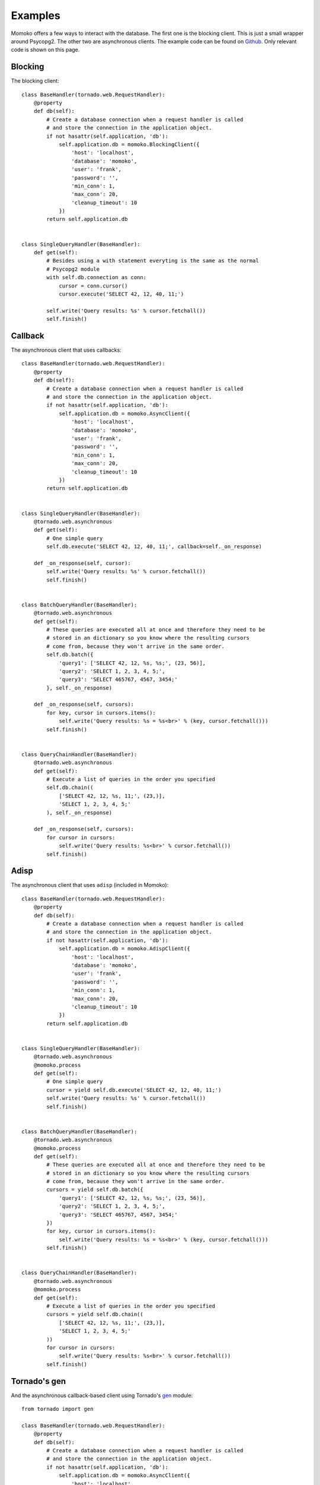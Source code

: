 .. _examples:

Examples
========

Momoko offers a few ways to interact with the database. The first one is the
blocking client. This is just a small wrapper around Psycopg2. The other two
are asynchronous clients. The example code can be found on Github_. Only
relevant code is shown on this page.

.. _Github: https://github.com/FSX/momoko/tree/master/examples


Blocking
--------

The blocking client::

    class BaseHandler(tornado.web.RequestHandler):
        @property
        def db(self):
            # Create a database connection when a request handler is called
            # and store the connection in the application object.
            if not hasattr(self.application, 'db'):
                self.application.db = momoko.BlockingClient({
                    'host': 'localhost',
                    'database': 'momoko',
                    'user': 'frank',
                    'password': '',
                    'min_conn': 1,
                    'max_conn': 20,
                    'cleanup_timeout': 10
                })
            return self.application.db


    class SingleQueryHandler(BaseHandler):
        def get(self):
            # Besides using a with statement everyting is the same as the normal
            # Psycopg2 module
            with self.db.connection as conn:
                cursor = conn.cursor()
                cursor.execute('SELECT 42, 12, 40, 11;')

            self.write('Query results: %s' % cursor.fetchall())
            self.finish()

Callback
--------

The asynchronous client that uses callbacks::

    class BaseHandler(tornado.web.RequestHandler):
        @property
        def db(self):
            # Create a database connection when a request handler is called
            # and store the connection in the application object.
            if not hasattr(self.application, 'db'):
                self.application.db = momoko.AsyncClient({
                    'host': 'localhost',
                    'database': 'momoko',
                    'user': 'frank',
                    'password': '',
                    'min_conn': 1,
                    'max_conn': 20,
                    'cleanup_timeout': 10
                })
            return self.application.db


    class SingleQueryHandler(BaseHandler):
        @tornado.web.asynchronous
        def get(self):
            # One simple query
            self.db.execute('SELECT 42, 12, 40, 11;', callback=self._on_response)

        def _on_response(self, cursor):
            self.write('Query results: %s' % cursor.fetchall())
            self.finish()


    class BatchQueryHandler(BaseHandler):
        @tornado.web.asynchronous
        def get(self):
            # These queries are executed all at once and therefore they need to be
            # stored in an dictionary so you know where the resulting cursors
            # come from, because they won't arrive in the same order.
            self.db.batch({
                'query1': ['SELECT 42, 12, %s, %s;', (23, 56)],
                'query2': 'SELECT 1, 2, 3, 4, 5;',
                'query3': 'SELECT 465767, 4567, 3454;'
            }, self._on_response)

        def _on_response(self, cursors):
            for key, cursor in cursors.items():
                self.write('Query results: %s = %s<br>' % (key, cursor.fetchall()))
            self.finish()


    class QueryChainHandler(BaseHandler):
        @tornado.web.asynchronous
        def get(self):
            # Execute a list of queries in the order you specified
            self.db.chain((
                ['SELECT 42, 12, %s, 11;', (23,)],
                'SELECT 1, 2, 3, 4, 5;'
            ), self._on_response)

        def _on_response(self, cursors):
            for cursor in cursors:
                self.write('Query results: %s<br>' % cursor.fetchall())
            self.finish()


Adisp
-----

The asynchronous client that uses ``adisp`` (included in Momoko)::

    class BaseHandler(tornado.web.RequestHandler):
        @property
        def db(self):
            # Create a database connection when a request handler is called
            # and store the connection in the application object.
            if not hasattr(self.application, 'db'):
                self.application.db = momoko.AdispClient({
                    'host': 'localhost',
                    'database': 'momoko',
                    'user': 'frank',
                    'password': '',
                    'min_conn': 1,
                    'max_conn': 20,
                    'cleanup_timeout': 10
                })
            return self.application.db


    class SingleQueryHandler(BaseHandler):
        @tornado.web.asynchronous
        @momoko.process
        def get(self):
            # One simple query
            cursor = yield self.db.execute('SELECT 42, 12, 40, 11;')
            self.write('Query results: %s' % cursor.fetchall())
            self.finish()


    class BatchQueryHandler(BaseHandler):
        @tornado.web.asynchronous
        @momoko.process
        def get(self):
            # These queries are executed all at once and therefore they need to be
            # stored in an dictionary so you know where the resulting cursors
            # come from, because they won't arrive in the same order.
            cursors = yield self.db.batch({
                'query1': ['SELECT 42, 12, %s, %s;', (23, 56)],
                'query2': 'SELECT 1, 2, 3, 4, 5;',
                'query3': 'SELECT 465767, 4567, 3454;'
            })
            for key, cursor in cursors.items():
                self.write('Query results: %s = %s<br>' % (key, cursor.fetchall()))
            self.finish()


    class QueryChainHandler(BaseHandler):
        @tornado.web.asynchronous
        @momoko.process
        def get(self):
            # Execute a list of queries in the order you specified
            cursors = yield self.db.chain((
                ['SELECT 42, 12, %s, 11;', (23,)],
                'SELECT 1, 2, 3, 4, 5;'
            ))
            for cursor in cursors:
                self.write('Query results: %s<br>' % cursor.fetchall())
            self.finish()


Tornado's gen
-------------

And the asynchronous callback-based client using Tornado's gen_ module::

    from tornado import gen

    class BaseHandler(tornado.web.RequestHandler):
        @property
        def db(self):
            # Create a database connection when a request handler is called
            # and store the connection in the application object.
            if not hasattr(self.application, 'db'):
                self.application.db = momoko.AsyncClient({
                    'host': 'localhost',
                    'database': 'momoko',
                    'user': 'frank',
                    'password': '',
                    'min_conn': 1,
                    'max_conn': 20,
                    'cleanup_timeout': 10
                })
            return self.application.db


    class SingleQueryHandler(BaseHandler):
        @tornado.web.asynchronous
        @gen.engine
        def get(self):
            # One simple query
            cursor = yield gen.Task(self.db.execute, 'SELECT 42, 12, %s, 11;', (25,))
            self.write('Query results: %s' % cursor.fetchall())
            self.finish()


    class BatchQueryHandler(BaseHandler):
        @tornado.web.asynchronous
        @gen.engine
        def get(self):
            # These queries are executed all at once and therefore they need to be
            # stored in an dictionary so you know where the resulting cursors
            # come from, because they won't arrive in the same order.
            cursors = yield gen.Task(self.db.batch, {
                'query1': ['SELECT 42, 12, %s, %s;', (23, 56)],
                'query2': 'SELECT 1, 2, 3, 4, 5;',
                'query3': 'SELECT 465767, 4567, 3454;'
            })

            for key, cursor in cursors.items():
                self.write('Query results: %s = %s<br>' % (key, cursor.fetchall()))
            self.finish()


    class QueryChainHandler(BaseHandler):
        @tornado.web.asynchronous
        @gen.engine
        def get(self):
            # Execute a list of queries in the order you specified
            cursors = yield gen.Task(self.db.chain, (
                ['SELECT 42, 12, %s, 11;', (23,)],
                'SELECT 1, 2, 3, 4, 5;'
            ))

            for cursor in cursors:
                self.write('Query results: %s<br>' % cursor.fetchall())
            self.finish()


    class MultiQueryHandler(BaseHandler):
        @tornado.web.asynchronous
        @gen.engine
        def get(self):
            cursor1, cursor2, cursor3 = yield [
                gen.Task(self.db.execute, 'SELECT 42, 12, %s, 11;', (25,)),
                gen.Task(self.db.execute, 'SELECT 42, 12, %s, %s;', (23, 56)),
                gen.Task(self.db.execute, 'SELECT 465767, 4567, 3454;')
            ]

            self.write('Query 1 results: %s<br>' % cursor1.fetchall())
            self.write('Query 2 results: %s<br>' % cursor2.fetchall())
            self.write('Query 3 results: %s' % cursor3.fetchall())

            self.finish()


    class CallbackWaitHandler(BaseHandler):
        @tornado.web.asynchronous
        @gen.engine
        def get(self):

            self.db.execute('SELECT 42, 12, %s, 11;', (25,),
                callback=(yield gen.Callback('q1')))
            self.db.execute('SELECT 42, 12, %s, %s;', (23, 56),
                callback=(yield gen.Callback('q2')))
            self.db.execute('SELECT 465767, 4567, 3454;',
                callback=(yield gen.Callback('q3')))

            cursor1 = yield gen.Wait('q1')
            cursor2 = yield gen.Wait('q2')
            cursor3 = yield gen.Wait('q3')

            self.write('Query 1 results: %s<br>' % cursor1.fetchall())
            self.write('Query 2 results: %s<br>' % cursor2.fetchall())
            self.write('Query 3 results: %s' % cursor3.fetchall())

            self.finish()


.. _gen: http://www.tornadoweb.org/documentation/gen.html
